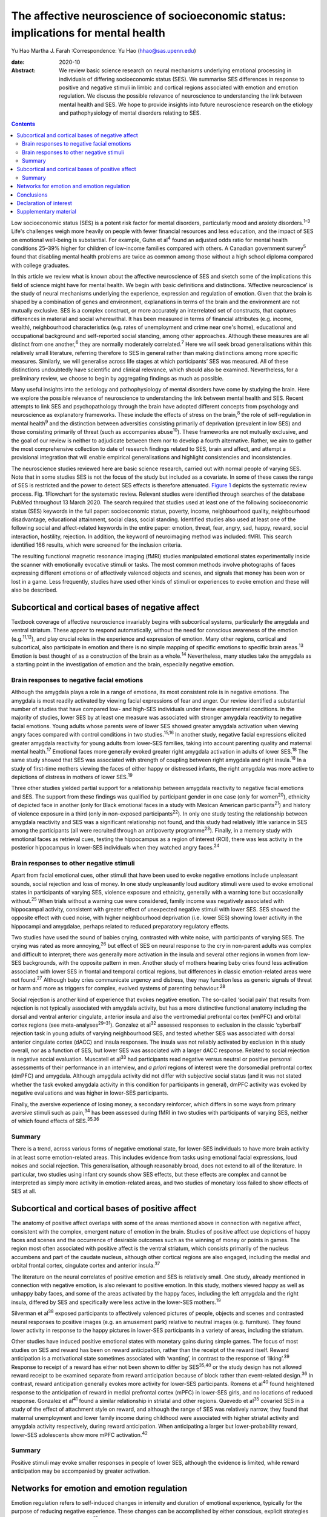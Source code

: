 ==================================================================================
The affective neuroscience of socioeconomic status: implications for mental health
==================================================================================



Yu Hao
Martha J. Farah
:Correspondence: Yu Hao (hhao@sas.upenn.edu)

:date: 2020-10

:Abstract:
   We review basic science research on neural mechanisms underlying
   emotional processing in individuals of differing socioeconomic status
   (SES). We summarise SES differences in response to positive and
   negative stimuli in limbic and cortical regions associated with
   emotion and emotion regulation. We discuss the possible relevance of
   neuroscience to understanding the link between mental health and SES.
   We hope to provide insights into future neuroscience research on the
   etiology and pathophysiology of mental disorders relating to SES.


.. contents::
   :depth: 3
..

Low socioeconomic status (SES) is a potent risk factor for mental
disorders, particularly mood and anxiety disorders.\ :sup:`1–3` Life's
challenges weigh more heavily on people with fewer financial resources
and less education, and the impact of SES on emotional well-being is
substantial. For example, Guhn et al\ :sup:`4` found an adjusted odds
ratio for mental health conditions 25–39% higher for children of
low-income families compared with others. A Canadian government
survey\ :sup:`5` found that disabling mental health problems are twice
as common among those without a high school diploma compared with
college graduates.

In this article we review what is known about the affective neuroscience
of SES and sketch some of the implications this field of science might
have for mental health. We begin with basic definitions and
distinctions. ‘Affective neuroscience’ is the study of neural mechanisms
underlying the experience, expression and regulation of emotion. Given
that the brain is shaped by a combination of genes and environment,
explanations in terms of the brain and the environment are not mutually
exclusive. SES is a complex construct, or more accurately an
interrelated set of constructs, that captures differences in material
and social wherewithal. It has been measured in terms of financial
attributes (e.g. income, wealth), neighbourhood characteristics (e.g.
rates of unemployment and crime near one's home), educational and
occupational background and self-reported social standing, among other
approaches. Although these measures are all distinct from one
another,\ :sup:`6` they are normally moderately correlated.\ :sup:`7`
Here we will seek broad generalisations within this relatively small
literature, referring therefore to SES in general rather than making
distinctions among more specific measures. Similarly, we will generalise
across life stages at which participants’ SES was measured. All of these
distinctions undoubtedly have scientific and clinical relevance, which
should also be examined. Nevertheless, for a preliminary review, we
choose to begin by aggregating findings as much as possible.

Many useful insights into the aetiology and pathophysiology of mental
disorders have come by studying the brain. Here we explore the possible
relevance of neuroscience to understanding the link between mental
health and SES. Recent attempts to link SES and psychopathology through
the brain have adopted different concepts from psychology and
neuroscience as explanatory frameworks. These include the effects of
stress on the brain,\ :sup:`8` the role of self-regulation in mental
health\ :sup:`9` and the distinction between adversities consisting
primarily of deprivation (prevalent in low SES) and those consisting
primarily of threat (such as accompanies abuse\ :sup:`10`). These
frameworks are not mutually exclusive, and the goal of our review is
neither to adjudicate between them nor to develop a fourth alternative.
Rather, we aim to gather the most comprehensive collection to date of
research findings related to SES, brain and affect, and attempt a
provisional integration that will enable empirical generalisations and
highlight consistencies and inconsistencies.

The neuroscience studies reviewed here are basic science research,
carried out with normal people of varying SES. Note that in some studies
SES is not the focus of the study but included as a covariate. In some
of these cases the range of SES is restricted and the power to detect
SES effects is therefore attenuated. `Figure 1 <#fig01>`__ depicts the
systematic review process. Fig. 1Flowchart for the systematic review.
Relevant studies were identified through searches of the database PubMed
throughout 13 March 2020. The search required that studies used at least
one of the following socioeconomic status (SES) keywords in the full
paper: socioeconomic status, poverty, income, neighbourhood quality,
neighbourhood disadvantage, educational attainment, social class, social
standing. Identified studies also used at least one of the following
social and affect-related keywords in the entire paper: emotion, threat,
fear, angry, sad, happy, reward, social interaction, hostility,
rejection. In addition, the keyword of neuroimaging method was included:
fMRI. This search identified 166 results, which were screened for the
inclusion criteria.

The resulting functional magnetic resonance imaging (fMRI) studies
manipulated emotional states experimentally inside the scanner with
emotionally evocative stimuli or tasks. The most common methods involve
photographs of faces expressing different emotions or of affectively
valenced objects and scenes, and signals that money has been won or lost
in a game. Less frequently, studies have used other kinds of stimuli or
experiences to evoke emotion and these will also be described.

.. _sec1:

Subcortical and cortical bases of negative affect
=================================================

Textbook coverage of affective neuroscience invariably begins with
subcortical systems, particularly the amygdala and ventral striatum.
These appear to respond automatically, without the need for conscious
awareness of the emotion (e.g.\ :sup:`11,12`), and play crucial roles in
the experience and expression of emotion. Many other regions, cortical
and subcortical, also participate in emotion and there is no simple
mapping of specific emotions to specific brain areas.\ :sup:`13` Emotion
is best thought of as a construction of the brain as a whole.\ :sup:`14`
Nevertheless, many studies take the amygdala as a starting point in the
investigation of emotion and the brain, especially negative emotion.

.. _sec1-1:

Brain responses to negative facial emotions
-------------------------------------------

Although the amygdala plays a role in a range of emotions, its most
consistent role is in negative emotions. The amygdala is most readily
activated by viewing facial expressions of fear and anger. Our review
identified a substantial number of studies that have compared low- and
high-SES individuals under these experimental conditions. In the
majority of studies, lower SES by at least one measure was associated
with stronger amygdala reactivity to negative facial emotions. Young
adults whose parents were of lower SES showed greater amygdala
activation when viewing angry faces compared with control conditions in
two studies.\ :sup:`15,16` In another study, negative facial expressions
elicited greater amygdala reactivity for young adults from lower-SES
families, taking into account parenting quality and maternal mental
health.\ :sup:`17` Emotional faces more generally evoked greater right
amygdala activation in adults of lower SES.\ :sup:`18` The same study
showed that SES was associated with strength of coupling between right
amygdala and right insula.\ :sup:`18` In a study of first-time mothers
viewing the faces of either happy or distressed infants, the right
amygdala was more active to depictions of distress in mothers of lower
SES.\ :sup:`19`

Three other studies yielded partial support for a relationship between
amygdala reactivity to negative facial emotions and SES. The support
from these findings was qualified by participant gender in one case
(only for women\ :sup:`20`), ethnicity of depicted face in another (only
for Black emotional faces in a study with Mexican American
participants\ :sup:`21`) and history of violence exposure in a third
(only in non-exposed participants\ :sup:`22`). In only one study testing
the relationship between amygdala reactivity and SES was a significant
relationship not found, and this study had relatively little variance in
SES among the participants (all were recruited through an antipoverty
programme\ :sup:`23`). Finally, in a memory study with emotional faces
as retrieval cues, testing the hippocampus as a region of interest
(ROI), there was less activity in the posterior hippocampus in lower-SES
individuals when they watched angry faces.\ :sup:`24`

.. _sec1-2:

Brain responses to other negative stimuli
-----------------------------------------

Apart from facial emotional cues, other stimuli that have been used to
evoke negative emotions include unpleasant sounds, social rejection and
loss of money. In one study unpleasantly loud auditory stimuli were used
to evoke emotional states in participants of varying SES, violence
exposure and ethnicity, generally with a warning tone but occasionally
without.\ :sup:`25` When trials without a warning cue were considered,
family income was negatively associated with hippocampal activity,
consistent with greater effect of unexpected negative stimuli with lower
SES. SES showed the opposite effect with cued noise, with higher
neighbourhood deprivation (i.e. lower SES) showing lower activity in the
hippocampi and amygdalae, perhaps related to reduced preparatory
regulatory effects.

Two studies have used the sound of babies crying, contrasted with white
noise, with participants of varying SES. The crying was rated as more
annoying,\ :sup:`26` but effect of SES on neural response to the cry in
non-parent adults was complex and difficult to interpret; there was
generally more activation in the insula and several other regions in
women from low-SES backgrounds, with the opposite pattern in men.
Another study of mothers hearing baby cries found less activation
associated with lower SES in frontal and temporal cortical regions, but
differences in classic emotion-related areas were not found.\ :sup:`27`
Although baby cries communicate urgency and distress, they may function
less as generic signals of threat or harm and more as triggers for
complex, evolved systems of parenting behaviour.\ :sup:`28`

Social rejection is another kind of experience that evokes negative
emotion. The so-called ‘social pain’ that results from rejection is not
typically associated with amygdala activity, but has a more distinctive
functional anatomy including the dorsal and ventral anterior cingulate,
anterior insula and also the ventromedial prefrontal cortex (vmPFC) and
orbital cortex regions (see meta-analyses\ :sup:`29–31`). Gonzalez et
al\ :sup:`32` assessed responses to exclusion in the classic ‘cyberball’
rejection task in young adults of varying neighbourhood SES, and tested
whether SES was associated with dorsal anterior cingulate cortex (dACC)
and insula responses. The insula was not reliably activated by exclusion
in this study overall, nor as a function of SES, but lower SES was
associated with a larger dACC response. Related to social rejection is
negative social evaluation. Muscatell et al\ :sup:`33` had participants
read negative versus neutral or positive personal assessments of their
performance in an interview, and *a priori* regions of interest were the
dorsomedial prefrontal cortex (dmPFC) and amygdala. Although amygdala
activity did not differ with subjective social status (and it was not
stated whether the task evoked amygdala activity in this condition for
participants in general), dmPFC activity was evoked by negative
evaluations and was higher in lower-SES participants.

Finally, the aversive experience of losing money, a secondary
reinforcer, which differs in some ways from primary aversive stimuli
such as pain,\ :sup:`34` has been assessed during fMRI in two studies
with participants of varying SES, neither of which found effects of
SES.\ :sup:`35,36`

.. _sec1-3:

Summary
-------

There is a trend, across various forms of negative emotional state, for
lower-SES individuals to have more brain activity in at least some
emotion-related areas. This includes evidence from tasks using emotional
facial expressions, loud noises and social rejection. This
generalisation, although reasonably broad, does not extend to all of the
literature. In particular, two studies using infant cry sounds show SES
effects, but these effects are complex and cannot be interpreted as
simply more activity in emotion-related areas, and two studies of
monetary loss failed to show effects of SES at all.

.. _sec2:

Subcortical and cortical bases of positive affect
=================================================

The anatomy of positive affect overlaps with some of the areas mentioned
above in connection with negative affect, consistent with the complex,
emergent nature of emotion in the brain. Studies of positive affect use
depictions of happy faces and scenes and the occurrence of desirable
outcomes such as the winning of money or points in games. The region
most often associated with positive affect is the ventral striatum,
which consists primarily of the nucleus accumbens and part of the
caudate nucleus, although other cortical regions are also engaged,
including the medial and orbital frontal cortex, cingulate cortex and
anterior insula.\ :sup:`37`

The literature on the neural correlates of positive emotion and SES is
relatively small. One study, already mentioned in connection with
negative emotion, is also relevant to positive emotion. In this study,
mothers viewed happy as well as unhappy baby faces, and some of the
areas activated by the happy faces, including the left amygdala and the
right insula, differed by SES and specifically were less active in the
lower-SES mothers.\ :sup:`19`

Silverman et al\ :sup:`38` exposed participants to affectively valenced
pictures of people, objects and scenes and contrasted neural responses
to positive images (e.g. an amusement park) relative to neutral images
(e.g. furniture). They found lower activity in response to the happy
pictures in lower-SES participants in a variety of areas, including the
striatum.

Other studies have induced positive emotional states with monetary gains
during simple games. The focus of most studies on SES and reward has
been on reward anticipation, rather than the receipt of the reward
itself. Reward anticipation is a motivational state sometimes associated
with ‘wanting’, in contrast to the response of ‘liking’.\ :sup:`39`
Response to receipt of a reward has either not been shown to differ by
SES\ :sup:`35,40` or the study design has not allowed reward receipt to
be examined separate from reward anticipation because of block rather
than event-related design.\ :sup:`36` In contrast, reward anticipation
generally evokes more activity for lower-SES participants. Romens et
al\ :sup:`40` found heightened response to the anticipation of reward in
medial prefrontal cortex (mPFC) in lower-SES girls, and no locations of
reduced response. Gonzalez et al\ :sup:`41` found a similar relationship
in striatal and other regions. Quevedo et al\ :sup:`35` covaried SES in
a study of the effect of attachment style on reward, and although the
range of SES was relatively narrow, they found that maternal
unemployment and lower family income during childhood were associated
with higher striatal activity and amygdala activity respectively, during
reward anticipation. When anticipating a larger but lower-probability
reward, lower-SES adolescents show more mPFC activation.\ :sup:`42`

.. _sec2-1:

Summary
-------

Positive stimuli may evoke smaller responses in people of lower SES,
although the evidence is limited, while reward anticipation may be
accompanied by greater activation.

.. _sec3:

Networks for emotion and emotion regulation
===========================================

Emotion regulation refers to self-induced changes in intensity and
duration of emotional experience, typically for the purpose of reducing
negative experience. These changes can be accomplished by either
conscious, explicit strategies or automatic, implicit
processes.\ :sup:`43` One of the most effective explicit emotion
regulation strategies is cognitive reappraisal, by which we volitionally
reinterpret the meaning of stimuli in order to alleviate negative
feelings. A recent review suggests that explicit emotion regulation
engages the dorsolateral, ventrolateral and dorsomedial frontal and
parietal cortex.\ :sup:`44` Kim et al\ :sup:`45` showed disturbing
pictures to participants of varying SES and instructed them to reduce
negative emotion through cognitive reappraisal, for example viewing a
picture of a bruised and beaten woman and reappraising it as a picture
of an actress playing the role of a violence victim. They found that
individuals of low SES recruited less prefrontal activation than their
higher-SES counterparts and showed less reduction in amygdala activity
during reappraisal, consistent with this emotion regulation strategy
being used less effectively by these participants. However, gender seems
to moderate the effect of SES on prefrontal activity related to emotion
regulation::sup:`20` in males but not females when considered
separately, activation in dorsolateral and ventrolateral prefrontal
cortical regions (dlPFC and vlPFC) during cognitive reappraisal was
positively correlated with SES.

Another form of emotion regulation is implicit, involuntary emotion
regulation, which does not require effortful use of a strategy or
conscious monitoring of emotional state, but is simply evoked
automatically.\ :sup:`46` Implicit emotion regulation is omnipresent in
our encounters with emotional stimuli, with ventral ACC and vmPFC
engaging automatically to modulate subcortical activity.\ :sup:`44` By
its nature, implicit regulation is not carried out following
instructions, so it can be difficult to determine in any given task
whether these ventral anterior activations represent regulatory
activity. In any case, less functional coupling between the amygdala and
vmPFC has been found in low-SES individuals when processing negative
emotion.\ :sup:`47` In the same intensively studied group of
participants (see also\ :sup:`20,45,47`), Liberzon and
colleagues\ :sup:`48` found less prefrontal activity in lower-SES
participants in a task designed to evoke implicit emotion regulation,
although in this task the finding was localised to lateral rather than
medial regions.

Studies of participants at rest provide additional evidence concerning
limbic–cortical interactions. Functional connectivity between the
amygdala and the vmPFC was found to be weaker in participants of lower
SES, and this difference in brain activity accounted for SES disparities
in vulnerability to stressful life events.\ :sup:`49` Connectivity of
the amygdala and hippocampus to prefrontal regions was also reduced in
lower-SES children, and these differences fully mediated the
relationship between SES and later depression.\ :sup:`50` Finally,
connectivity between the ventral striatum and ventral PFC is reduced in
low SES, and this fully mediated the relationhip between SES and
anxiety.\ :sup:`51`

.. _sec4:

Conclusions
===========

We offer this preliminary review of the literature as a starting point,
to be refined as the literature grows and our understanding of SES and
affective neuroscience advances. It is limited in part by the small size
of the literature. Our search method uncovered only 27 studies, and many
of these involved small samples (*n* < 50 for half of the studies) or a
restricted range of SES. In addition, affect and SES are both complex
constructs, and each has been operationalised in numerous different ways
in the studies reviewed here. Is it sensible to group the sight of a
frightened face, the sound of a crying baby and the loss of small sums
of money into a common category of ‘negative emotion?’ We did so here
provisionally, to help organise our review at a very general level,
recognising that important differences may be glossed over. The studies
reported here were also heterogeneous in terms of participants’ ages.
Finally, the studies measured SES in different ways, for example in
childhood or adulthood, and according to income, educational attainment
or neighbourhood deprivation. In attempting this first broad review of
SES and the neural bases of emotion, we do not distinguish between
different measures of SES, and we report findings as positive if any
measure of SES shows a statistically significant effect.

For the reasons just mentioned, any conclusions from this review must be
considered very provisional. Nevertheless, some trends can be discerned,
and these may be relevant to the SES gradient in mood and anxiety
disorders. Socioeconomic disadvantage shapes the brain's response to
emotional stimuli, such that negative stimuli appear to evoke a stronger
response and positive stimuli may possibly evoke a weaker response. This
amounts to an overall bias towards the negative and away from the
positive for lower SES, which would be expected to indicate a greater
susceptibility among low-SES individuals to depression and anxiety. In
contrast, anticipation of reward appears to evoke more activity in
people of lower SES, which in one study mediated the relationship
between socioeconomic disadvantage and adolescent depression
symptoms.\ :sup:`40` Greater reactivity to the promise of reward may
contribute to disorders of impulse control.\ :sup:`52` Finally, in at
least a few studies functional networks that may serve to regulate
emotion are weaker in people of lower SES, and these differences too
have been found to mediate risk for psychopathology.

Given the disproportionate mental health burden borne by those of low
SES, it makes sense to deploy the full range of approaches to
understanding and addressing this inequity, from the sociological to the
neuroscientific. High priorities for future research will be to expand
the evidentiary base relating SES, brain function and psychological
symptoms, and to establish how social and economic factors external to
the individual may give rise to the neural and psychological
vulnerabilities reviewed here. In aiming to understand the
interrelations among psychology, biology and social context, it should
be possible for mental health and well-being to be more widely enjoyed
throughout society.

**Yu Hao**, PhD, is a postdoctoral researcher at the Center for
Neuroscience & Society, University of Pennsylvania, Philadelphia,
Pennsylvania, USA. **Martha J. Farah**, PhD, is Walter H. Annenberg
Professor in the Natural Sciences and Director of the Center for
Neuroscience & Society, University of Pennsylvania, Philadelphia,
Pennsylvania, USA.

Literature reviewed and interpreted by both authors; first draft written
by Y.H.; revisions by both authors.

.. _nts3:

Declaration of interest
=======================

None.

.. _sec5:

Supplementary material
======================

For supplementary material accompanying this paper visit
https://doi.org/10.1192/bjb.2020.69.

.. container:: caption

   .. rubric:: 

   click here to view supplementary material
